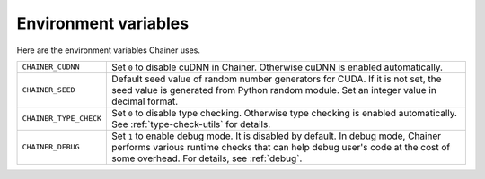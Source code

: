 Environment variables
=====================

Here are the environment variables Chainer uses.


+------------------------+--------------------------------------------------------------------------+
| ``CHAINER_CUDNN``      | Set ``0`` to disable cuDNN in Chainer.                                   |
|                        | Otherwise cuDNN is enabled automatically.                                |
+------------------------+--------------------------------------------------------------------------+
| ``CHAINER_SEED``       | Default seed value of random number generators for CUDA.                 |
|                        | If it is not set, the seed value is generated from Python random module. |
|                        | Set an integer value in decimal format.                                  |
+------------------------+--------------------------------------------------------------------------+
| ``CHAINER_TYPE_CHECK`` | Set ``0`` to disable type checking.                                      |
|                        | Otherwise type checking is enabled automatically.                        |
|                        | See :ref:`type-check-utils` for details.                                 |
+------------------------+--------------------------------------------------------------------------+
| ``CHAINER_DEBUG``      | Set ``1`` to enable debug mode. It is disabled by default.               |
|                        | In debug mode, Chainer performs various runtime checks that can help     |
|                        | debug user's code at the cost of some overhead.                          |
|                        | For details, see :ref:`debug`.                                           |
+------------------------+--------------------------------------------------------------------------+
